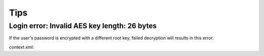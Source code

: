Tips
====

Login error: Invalid AES key length: 26 bytes
---------------------------------------------

If the user's password is encrypted with a different root key, failed decryption
will results in this error.

context.xml:

.. code-block: xml

    <Context reloadable="true">
      <WatchedResource>WEB-INF/web.xml</WatchedResource>
      <Parameter name="io.oz.root-key" value="16 bytes root key" orride="false"/>
    </Context>
..
